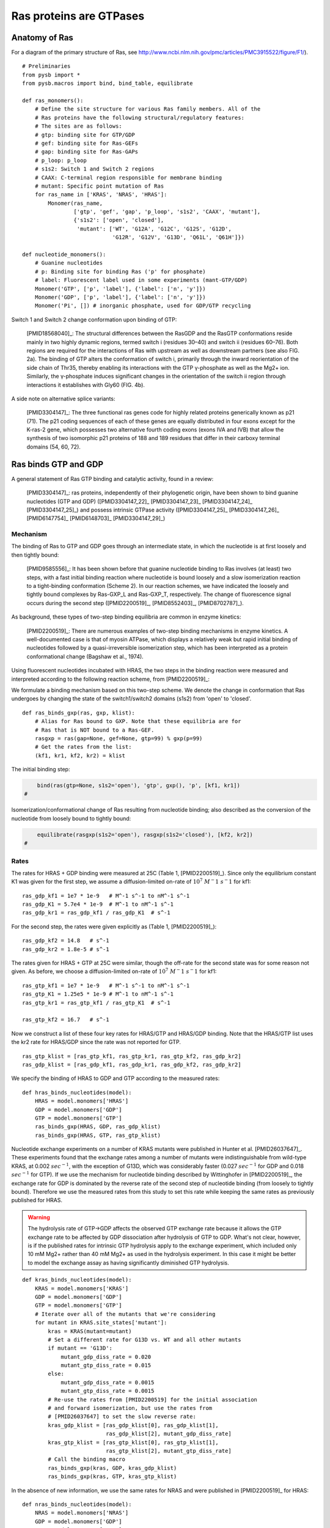 .. _ras_gtpase:

Ras proteins are GTPases
========================

Anatomy of Ras
--------------

For a diagram of the primary structure of Ras, see
http://www.ncbi.nlm.nih.gov/pmc/articles/PMC3915522/figure/F1/).

.. image:: /images/18568040_ras_anatomy.jpg
    :height: 100px

::

    # Preliminaries
    from pysb import *
    from pysb.macros import bind, bind_table, equilibrate

    def ras_monomers():
        # Define the site structure for various Ras family members. All of the
        # Ras proteins have the following structural/regulatory features:
        # The sites are as follows:
        # gtp: binding site for GTP/GDP
        # gef: binding site for Ras-GEFs
        # gap: binding site for Ras-GAPs
        # p_loop: p_loop
        # s1s2: Switch 1 and Switch 2 regions
        # CAAX: C-terminal region responsible for membrane binding
        # mutant: Specific point mutation of Ras
        for ras_name in ['KRAS', 'NRAS', 'HRAS']:
            Monomer(ras_name,
                    ['gtp', 'gef', 'gap', 'p_loop', 's1s2', 'CAAX', 'mutant'],
                    {'s1s2': ['open', 'closed'],
                     'mutant': ['WT', 'G12A', 'G12C', 'G12S', 'G12D',
                                'G12R', 'G12V', 'G13D', 'Q61L', 'Q61H']})

    def nucleotide_monomers():
        # Guanine nucleotides
        # p: Binding site for binding Ras ('p' for phosphate)
        # label: Fluorescent label used in some experiments (mant-GTP/GDP)
        Monomer('GTP', ['p', 'label'], {'label': ['n', 'y']})
        Monomer('GDP', ['p', 'label'], {'label': ['n', 'y']})
        Monomer('Pi', []) # inorganic phosphate, used for GDP/GTP recycling

Switch 1 and Switch 2 change conformation upon binding of GTP:

    [PMID18568040]_: The structural differences between the RasGDP and the
    RasGTP conformations reside mainly in two highly dynamic regions, termed
    switch i (residues 30–40) and switch ii (residues 60–76). Both regions are
    required for the interactions of Ras with upstream as well as downstream
    partners (see also FIG. 2a). The binding of GTP alters the conformation of
    switch i, primarily through the inward reorientation of the side chain of
    Thr35, thereby enabling its interactions with the GTP γ-phosphate as well
    as the Mg2+ ion. Similarly, the γ-phosphate induces significant changes in
    the orientation of the switch ii region through interactions it establishes
    with Gly60 (FIG. 4b).

A side note on alternative splice variants:

    [PMID3304147]_: The three functional ras genes code for highly related
    proteins generically known as p21 (71). The p21 coding sequences of each of
    these genes are equally distributed in four exons except for the K-ras-2
    gene, which possesses two alternative fourth coding exons (exons IVA and
    IVB) that allow the synthesis of two isomorphic p21 proteins of 188 and 189
    residues that differ in their carboxy terminal domains (54, 60, 72).

Ras binds GTP and GDP
---------------------

A general statement of Ras GTP binding and catalytic activity, found in a
review:

    [PMID3304147]_: ras proteins, independently of their phylogenetic origin,
    have been shown to bind guanine nucleotides (GTP and GDP)
    ([PMID3304147_22]_ [PMID3304147_23]_ [PMID3304147_24]_ [PMID3304147_25]_)
    and possess intrinsic GTPase activity ([PMID3304147_25]_ [PMID3304147_26]_
    [PMID6147754]_ [PMID6148703]_ [PMID3304147_29]_)

Mechanism
~~~~~~~~~

The binding of Ras to GTP and GDP goes through an intermediate state, in which
the nucleotide is at first loosely and then tightly bound:

    [PMID9585556]_: It has been shown before that guanine nucleotide binding to
    Ras involves (at least) two steps, with a fast initial binding reaction
    where nucleotide is bound loosely and a slow isomerization reaction to a
    tight-binding conformation (Scheme 2). In our reaction schemes, we have
    indicated the loosely and tightly bound complexes by Ras-GXP_L and
    Ras-GXP_T, respectively. The change of fluorescence signal occurs during
    the second step ([PMID2200519]_, [PMID8552403]_, [PMID8702787]_).

As background, these types of two-step binding equilibria are common in enzyme
kinetics:

    [PMID2200519]_: There are numerous examples of two-step binding mechanisms
    in enzyme kinetics. A well-documented case is that of myosin ATPase, which
    displays a relatively weak but rapid initial binding of nucleotides
    followed by a quasi-irreversible isomerization step, which has been
    interpreted as a protein conformational change (Bagshaw et al., 1974).

Using fluorescent nucleotides incubated with HRAS, the two steps in the binding reaction were measured and interpreted according to the following
reaction scheme, from [PMID2200519]_:

.. image:: /images/2200519_scheme2.png

We formulate a binding mechanism based on this two-step scheme. We denote the
change in conformation that Ras undergoes by changing the state of the
switch1/switch2 domains (s1s2) from 'open' to 'closed'.

::

    def ras_binds_gxp(ras, gxp, klist):
        # Alias for Ras bound to GXP. Note that these equilibria are for
        # Ras that is NOT bound to a Ras-GEF.
        rasgxp = ras(gap=None, gef=None, gtp=99) % gxp(p=99)
        # Get the rates from the list:
        (kf1, kr1, kf2, kr2) = klist

The initial binding step:

.. code-block:: python

        bind(ras(gtp=None, s1s2='open'), 'gtp', gxp(), 'p', [kf1, kr1])
    #

Isomerization/conformational change of Ras resulting from nucleotide binding;
also described as the conversion of the nucleotide from loosely bound to
tightly bound:

.. code-block:: python

        equilibrate(rasgxp(s1s2='open'), rasgxp(s1s2='closed'), [kf2, kr2])
    #

Rates
~~~~~

The rates for HRAS + GDP binding were measured at 25C (Table 1,
[PMID2200519]_). Since only the equilibrium constant K1 was given for the first
step, we assume a diffusion-limited on-rate of :math:`10^7\ M^-1\ s^-1` for
kf1::

    ras_gdp_kf1 = 1e7 * 1e-9   # M^-1 s^-1 to nM^-1 s^-1
    ras_gdp_K1 = 5.7e4 * 1e-9  # M^-1 to nM^-1 s^-1
    ras_gdp_kr1 = ras_gdp_kf1 / ras_gdp_K1  # s^-1

For the second step, the rates were given explicitly as (Table 1,
[PMID2200519]_)::

    ras_gdp_kf2 = 14.8   # s^-1
    ras_gdp_kr2 = 1.8e-5 # s^-1

The rates given for HRAS + GTP at 25C were similar, though the off-rate for the
second state was for some reason not given. As before, we choose a
diffusion-limited on-rate of :math:`10^7\ M^-1\ s^-1` for kf1::

    ras_gtp_kf1 = 1e7 * 1e-9   # M^-1 s^-1 to nM^-1 s^-1
    ras_gtp_K1 = 1.25e5 * 1e-9 # M^-1 to nM^-1 s^-1
    ras_gtp_kr1 = ras_gtp_kf1 / ras_gtp_K1  # s^-1

    ras_gtp_kf2 = 16.7   # s^-1

Now we construct a list of these four key rates for HRAS/GTP and HRAS/GDP
binding. Note that the HRAS/GTP list uses the kr2 rate for HRAS/GDP since
the rate was not reported for GTP.

::

    ras_gtp_klist = [ras_gtp_kf1, ras_gtp_kr1, ras_gtp_kf2, ras_gdp_kr2]
    ras_gdp_klist = [ras_gdp_kf1, ras_gdp_kr1, ras_gdp_kf2, ras_gdp_kr2]

We specify the binding of HRAS to GDP and GTP according to the measured rates::

    def hras_binds_nucleotides(model):
        HRAS = model.monomers['HRAS']
        GDP = model.monomers['GDP']
        GTP = model.monomers['GTP']
        ras_binds_gxp(HRAS, GDP, ras_gdp_klist)
        ras_binds_gxp(HRAS, GTP, ras_gtp_klist)

Nucleotide exchange experiments on a number of KRAS mutants were published in
Hunter et al. [PMID26037647]_. These experiments found that the exchange rates
among a number of mutants were indistinguishable from wild-type KRAS, at 0.002
:math:`sec^{-1}`, with the exception of G13D, which was considerably faster
(0.027 :math:`sec^{-1}` for GDP and 0.018 :math:`sec^{-1}` for GTP).  If we use
the mechanism for nucleotide binding described by Wittinghofer in
[PMID2200519]_, the exchange rate for GDP is dominated by the reverse rate of
the second step of nucleotide binding (from loosely to tightly bound).
Therefore we use the measured rates from this study to set this rate while
keeping the same rates as previously published for HRAS.

.. warning::

    The hydrolysis rate of GTP->GDP affects the observed GTP exchange rate
    because it allows the GTP exchange rate to be affected by GDP
    dissociation after hydrolysis of GTP to GDP. What's not clear, however, is
    if the published rates for intrinsic GTP hydrolysis apply to the exchange
    experiment, which included only 10 mM Mg2+ rather than 40 mM Mg2+ as used
    in the hydrolysis experiment. In this case it might be better to model the
    exchange assay as having significantly diminished GTP hydrolysis.

::

    def kras_binds_nucleotides(model):
        KRAS = model.monomers['KRAS']
        GDP = model.monomers['GDP']
        GTP = model.monomers['GTP']
        # Iterate over all of the mutants that we're considering
        for mutant in KRAS.site_states['mutant']:
            kras = KRAS(mutant=mutant)
            # Set a different rate for G13D vs. WT and all other mutants
            if mutant == 'G13D':
                mutant_gdp_diss_rate = 0.020
                mutant_gtp_diss_rate = 0.015
            else:
                mutant_gdp_diss_rate = 0.0015
                mutant_gtp_diss_rate = 0.0015
            # Re-use the rates from [PMID2200519] for the initial association
            # and forward isomerization, but use the rates from
            # [PMID26037647] to set the slow reverse rate:
            kras_gdp_klist = [ras_gdp_klist[0], ras_gdp_klist[1],
                              ras_gdp_klist[2], mutant_gdp_diss_rate]
            kras_gtp_klist = [ras_gtp_klist[0], ras_gtp_klist[1],
                              ras_gtp_klist[2], mutant_gtp_diss_rate]
            # Call the binding macro
            ras_binds_gxp(kras, GDP, kras_gdp_klist)
            ras_binds_gxp(kras, GTP, kras_gtp_klist)

In the absence of new information, we use the same rates for NRAS and were
published in [PMID2200519]_ for HRAS::

    def nras_binds_nucleotides(model):
        NRAS = model.monomers['NRAS']
        GDP = model.monomers['GDP']
        GTP = model.monomers['GTP']
        ras_binds_gxp(NRAS, GDP, ras_gdp_klist)
        ras_binds_gxp(NRAS, GTP, ras_gtp_klist)

Ras converts GTP to GDP
-----------------------

Mechanism
~~~~~~~~~

The mechanism for hydrolysis of GTP to GDP by Ras is fairly straightforward to
implement, but we note that we model this reaction as only taking place once
the nucleotide has been established in the "tightly bound" state. We also note
that the conversion involves replacing one molecule of GTP for a molecule of
GDP and Pi (inorganic phosphate).

One additional consideration is whether this reaction can take place while a
Ras-GEF, e.g., Sos, is bound. Though there is a short-lived intermediate in
which a GEF and a tightly-bound nucleotide are both bound to Ras (see
:ref:`ras_gefs`), it seems sensible to assume that this state cannot hydrolyze
GTP due to the conformational instability of the protein in this state. More to
the point, the hydrolysis reaction is relatively slow compared to the lifetime
of this intermediate, thus there is likely to be very little flux occurring via
this intermediate. Thus we specify that the reaction occurs only when Ras is
not bound to a GEF::

    def ras_converts_gtp_to_gdp(model, ras, kcat):
        GTP = model.monomers['GTP']
        GDP = model.monomers['GDP']
        Pi = model.monomers['Pi']
        ras = ras()
        ras_name = ras.monomer.name

        # If the Ras monomer we've got doesn't have any information for
        # mutants, explicitly name it as the wild-type allele
        try:
            ras_mutant = ras.site_conditions['mutant']
        except KeyError:
            ras_mutant = 'WT'

        k = Parameter('k_%s_%s_gtpase' % (ras_name, ras_mutant), kcat)
        # Instantiate the rule for both labeled and unlabeled GTP/GDP
        Rule('%s_%s_converts_GTP_GDP' % (ras_name, ras_mutant),
             ras(gef=None, gtp=1, s1s2='closed') % GTP(p=1, label='n') >>
             ras(gef=None, gtp=1, s1s2='closed') % GDP(p=1, label='n') + Pi(),
             k)
        Rule('%s_%s_converts_mGTP_mGDP' % (ras_name, ras_mutant),
             ras(gef=None, gtp=1, s1s2='closed') % GTP(p=1, label='y') >>
             ras(gef=None, gtp=1, s1s2='closed') % GDP(p=1, label='y') + Pi(),
             k)

Rates
~~~~~

GTP hydrolysis by wild-type Ras is slow in the absence of RasGAPs.

    [PMID1569940]_: It has been reported that the in vitro GTPase activity of
    wild-type p21, which proceeds at a rate of 0.028 min^-1 at 37°C
    ([PMID2502546]_), is accelerated 100- to 200-fold by GAP, as measured under
    nonsaturating conditions.

::

    def hras_hydrolyzes_gtp(model):
        # Convert 2.8e-2 min^-1 to units of s^-1
        wt_ras_hydrolysis_rate = 2.8e-2 / 60.

        HRAS = model.monomers['HRAS']
        ras_converts_gtp_to_gdp(model, HRAS, wt_ras_hydrolysis_rate)

    def kras_hydrolyzes_gtp(model):
        kras_wt_hydrolysis_rate = 0
        KRAS = model.monomers['KRAS']

        hydrolysis_rates = {'WT': 68e-5,
                            'G12A': 1.3e-6,
                            'G12C': 49e-5,
                            'G12D': 19e-5,
                            'G12R': 1.8e-5,
                            'G12V': 4.2e-5,
                            'G13D': 9.6e-5,
                            'Q61L': 0.8e-5,
                            'Q61H': 1.3e-5,}
        # Iterate over all of the mutants that we're considering
        for mutant in KRAS.site_states['mutant']:
            kras = KRAS(mutant=mutant)
            if mutant in hydrolysis_rates:
                mutant_rate = hydrolysis_rates[mutant]
            else:
                mutant_rate = hydrolysis_rates['WT']
            ras_converts_gtp_to_gdp(model, kras, mutant_rate)

    def nras_hydrolyzes_gtp(model):
        # Convert 2.8e-2 min^-1 to units of s^-1
        wt_ras_hydrolysis_rate = 2.8e-2 / 60.

        NRAS = model.monomers['NRAS']
        ras_converts_gtp_to_gdp(model, NRAS, wt_ras_hydrolysis_rate)

Recycling of GTP from GDP
~~~~~~~~~~~~~~~~~~~~~~~~~

In the cell, GTP levels are buffered to remain fairly constant. To prevent GTP
levels from being depleted by GTPase activity in our simulations, we
reconstitute GTP from unbound GDP and inorganic phosphate at a very high rate.
Since we only create inorganic phosphate (Pi) from the GTP hydrolysis step,
this ensures that GTP/GDP levels and ratios will be held constant over time.

::

    def recycle_gtp_from_gdp(model):
        GDP = model.monomers['GDP']
        GTP = model.monomers['GTP']
        Pi = model.monomers['Pi']
        k = Parameter('k_recycle_gtp_from_gdp', 1e7)
        # Note that only unbound GDP can be recycled!
        Rule('recycle_gtp_from_gdp_rule',
             GDP(p=None, label='n') + Pi() >> GTP(p=None, label='n'), k)
        Rule('recycle_mgtp_from_mgdp_rule',
             GDP(p=None, label='y') + Pi() >> GTP(p=None, label='y'), k)

Oncogenic Ras mutants have reduced GTP binding and GTPase activity
-------------------------------------------------------------------

[PMID18568040]_: In 1984, three groups reported that mutated Ras oncoproteins
differ functionally from their normal counterparts [PMID6147754]_
[PMID18568040_42]_ [PMID6148703]_. The oncogenic forms of Ras exhibited
impaired GTPase activity, which suggested that the hydrolysis of GTP somehow
terminates the activated state of the protein, which is consistent with the
presumed analogy to the behaviour of G proteins...Furthermore, the link between
the much-studied Gly-to-Val substitution of residue 12 of H-Ras and GTP
hydrolysis was made the following year by Frank McCormick’s group, which noted
that antibodies that are specific to that region blocked GTP binding
[PMID18568040_44]_.

[PMID3304147]_: Early studies have predicted that replacement of Gly12 by any
other amino acid residue (except proline) would disrupt the a-helical structure
of the amino terminal domain of ras proteins, causing a conformational change
that would prevent its proper folding (112-114). Thus, replacement or
elimination of Gly12 may create a rigid domain that cannot efficiently interact
with the phosphoryl region of the GTP molecule, reducing the GTPase activity of
ras proteins. Two additional residues in this domain, Glyl5 and Lysl6, are
present in other guanine nucleotide-bindingproteins(109, 111). Substitution of
Lys16 by Asn16 significantly reduces GTP/GDP affinity without affecting base
specificity, an observation consistent with the idea that these residues are
also part of the phosphoryl group (95)::

    # A key thing to note here is that the mutations in G12, G15, and K16 appear
    # to affect the affinity of Ras for GTP and GDP, not the catalytic rate.

[PMID18568040]_: Other oncogenic mutations (such as Gln61leu in H-Ras) were
also shown to impair GTP hydrolysis [PMID18568040_45]_ and other oncogenic
forms of Ras were later determined to be impaired in GTP hydrolysis (for
example, REF.  [PMID18568040_46]_).

[PMID3304147]_: Substitution of Gln61 by 17 different amino acid residues
invariably results in decreased GTPase activity ([PMID3304147_25]_, 117).

.. _FIG4a: http://www.ncbi.nlm.nih.gov/pmc/articles/PMC3915522/figure/F4/
.. _FIG4b: http://www.ncbi.nlm.nih.gov/pmc/articles/PMC3915522/figure/F4/

[PMID18568040]_: The overall Ras structure was shown to consist of a
hydrophobic core of six stranded β-sheets and five α-helices that are
interconnected by a series of ten loops (FIG4a_). Five of these loops are
situated on one facet of the protein and have crucial roles in determining the
high affinity nucleotide interactions of Ras and in regulating GTP hydrolysis.
In particular, the GTP γ-phosphate is stabilized by interactions that are
established with the residues of loops 1, 2 and 4 (for example, lys16, Tyr32,
Thr35, Gly60 and Gln61; see FIG4b_). A prominent role is attributed to Gln61,
which stabilizes the transition state of GTP hydrolysis to GDP, in addition to
participating in the orientation of the nucleophilic attack that is necessary
for this reaction. As such, oncogenic mutations of Gln61 reduce the intrinsic
GTP hydrolysis rate, thereby placing the Ras protein in a constitutively active
state.::

    # Unlike the mutations in G12 and its neighbors, which seem to affect
    # activity by affecting GTP/GDP binding, the reduced activity resulting
    # from mutations in Q61 appear to be attributed to an affect on the
    # catalytic rate.

    # As an implementation detail, note that the mutant rate should be
    # constrained to be less than the wild type rate through the use of an
    # Expression incorporating a scaling parameter between [0, 1].

Autophosphorylation of Ras A59T
~~~~~~~~~~~~~~~~~~~~~~~~~~~~~~~

[PMID3304147]_: In addition to GTP/GDP binding and GTPase activity, ras
proteins carrying an Ala59 -> Thr59 mutation exhibit an autophosphorylating
activity of an, as yet, unknown biological significance [PMID3304147_23]_. In
all cases, Thr59 has been found to be the phosphate receptor site (106). No
transphosphorylating activity has been detected with any ras protein, including
those carrying Thr59 mutations::

    # Add autophosphorylation of Ras A59T if it later turns out to be
    # significant.


Post-translational modifications of the C-terminus
--------------------------------------------------

An initial study in this area, published in 1982, showed that the mature form
of viral H-Ras localized to the cell membrane47. Several months later it was
demonstrated that viral H-Ras is palmitoylated at the C terminus; the resulting
attached lipid moiety facilitated its association with the membrane48. The
functional connection between this lipid modification and Ras function was made
by Douglas Lowy’s group in 1984, which showed that lipid binding and membrane
association were actually required for the transforming activity of the viral
H-Ras oncoprotein49,50.

working with cellular H-Ras, Stuart Aaronson’s group proceeded to demonstrate
that this C-terminal processing and membrane recruitment of Ras is a
prerequisite to its biochemical activation51.

The molecular mechanisms of Ras lipid processing were laid out over the
subsequent 5 years through a series of observations using yeast genetics,
protein biochemistry and in vitro cellular systems52–57 (FIGS 2,3).3).

Indeed, the C-terminal CAAX motif, previously found to be important for Ras
function, was found to be the target of a post-translational modification that
involved the addition of a farnesyl isoprenoid lipid, catalysed by the enzyme
farnesyl transferase (FTase).

Subsequent studies determined that this prenylation reaction is followed by the
proteolytic cleavage of the AAX sequence, catalysed by Ras-converting enzyme-1
(RCE1) and the carboxymethylation of the now terminal Cys residue by the
isoprenylcysteine carboxymethyltransferase-1 (ICMT1) enzyme.

Although these CAAX-signal modifications appeared to be essential for the
association of Ras with the plasma membrane, other studies identified the
requirement for a second C-terminal signal that facilitates full membrane
recruitment and hence full Ras function (for example, see REF. 57). For
K-Ras-4B, this second signal is a string of positively-charged lys residues
upstream of the C terminus that are sufficient to anchor the protein to the
membrane. However, prenylated H-Ras, N-Ras and K-Ras-4A require a further
palmitoylation step in which a palmitoyl moiety is attached to upstream
C-terminal Cys residues before their anchoring in the membrane is stabilized.


.. raw:: html

    <script>
        window.setTimeout(function() {
        $('div.highlight-python pre > span.c:last-child').each(
            function () {
                if ($(this).text() == '#') {
                    $(this.nextSibling).detach();
                    $(this).detach();
                }
            }
        );
        }, 1000);
    </script>



